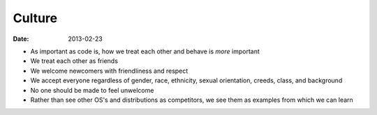 Culture
#######
:date: 2013-02-23

- As important as code is, how we treat each other and behave is *more* important
- We treat each other as friends
- We welcome newcomers with friendliness and respect
- We accept everyone regardless of gender, race, ethnicity, sexual orientation, creeds, class, and background
- No one should be made to feel unwelcome
- Rather than see other OS's and distributions as competitors, we see them as examples from which we can learn
